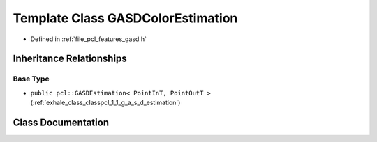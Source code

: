 .. _exhale_class_classpcl_1_1_g_a_s_d_color_estimation:

Template Class GASDColorEstimation
==================================

- Defined in :ref:`file_pcl_features_gasd.h`


Inheritance Relationships
-------------------------

Base Type
*********

- ``public pcl::GASDEstimation< PointInT, PointOutT >`` (:ref:`exhale_class_classpcl_1_1_g_a_s_d_estimation`)


Class Documentation
-------------------


.. doxygenclass:: pcl::GASDColorEstimation
   :members:
   :protected-members:
   :undoc-members: